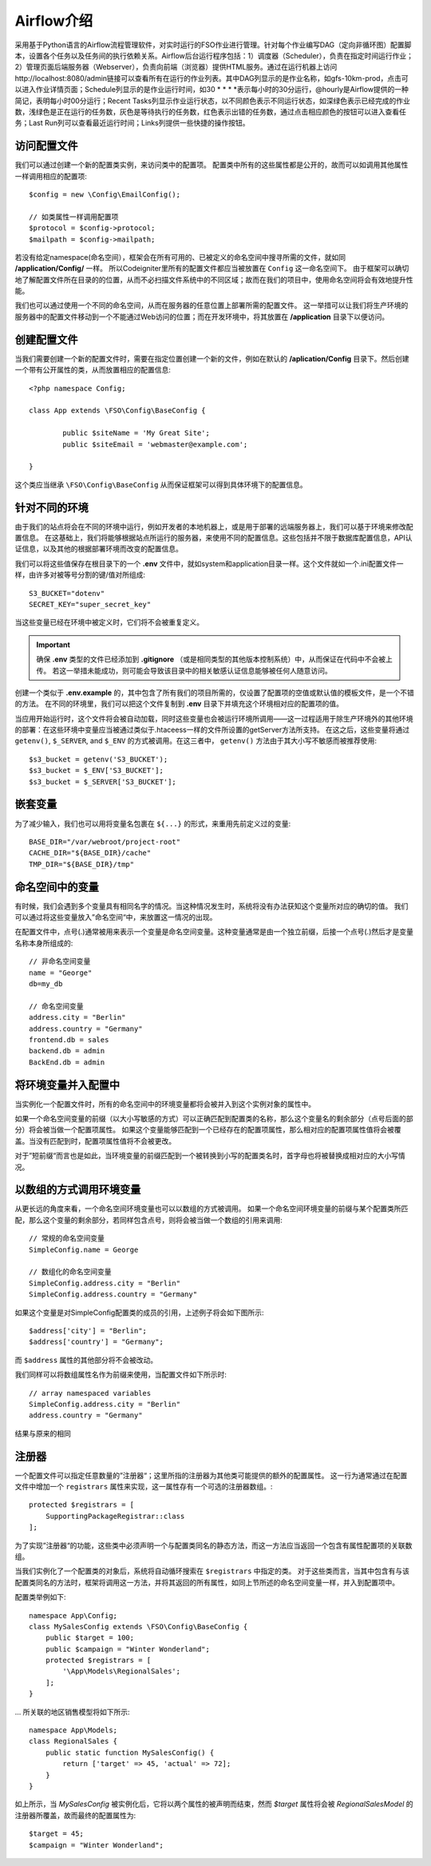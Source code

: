 ################################
Airflow介绍
################################

采用基于Python语言的Airflow流程管理软件，对实时运行的FSO作业进行管理。针对每个作业编写DAG（定向非循环图）配置脚本，设置各个任务以及任务间的执行依赖关系。Airflow后台运行程序包括：1）调度器（Scheduler），负责在指定时间运行作业；2）管理页面后端服务器（Webserver），负责向前端（浏览器）提供HTML服务。通过在运行机器上访问http://localhost:8080/admin链接可以查看所有在运行的作业列表。其中DAG列显示的是作业名称，如gfs-10km-prod，点击可以进入作业详情页面；Schedule列显示的是作业运行时间，如30 * * * *表示每小时的30分运行，@hourly是Airflow提供的一种简记，表明每小时00分运行；Recent Tasks列显示作业运行状态，以不同颜色表示不同运行状态，如深绿色表示已经完成的作业数，浅绿色是正在运行的任务数，灰色是等待执行的任务数，红色表示出错的任务数，通过点击相应颜色的按钮可以进入查看任务；Last Run列可以查看最近运行时间；Links列提供一些快捷的操作按钮。

访问配置文件
======================

我们可以通过创建一个新的配置类实例，来访问类中的配置项。
配置类中所有的这些属性都是公开的，故而可以如调用其他属性一样调用相应的配置项::

	$config = new \Config\EmailConfig();
	
	// 如类属性一样调用配置项
	$protocol = $config->protocol;
	$mailpath = $config->mailpath;


若没有给定namespace(命名空间），框架会在所有可用的、已被定义的命名空间中搜寻所需的文件，就如同 **/application/Config/** 一样。
所以Codeigniter里所有的配置文件都应当被放置在 ``Config`` 这一命名空间下。
由于框架可以确切地了解配置文件所在目录的的位置，从而不必扫描文件系统中的不同区域；故而在我们的项目中，使用命名空间将会有效地提升性能。

我们也可以通过使用一个不同的命名空间，从而在服务器的任意位置上部署所需的配置文件。
这一举措可以让我们将生产环境的服务器中的配置文件移动到一个不能通过Web访问的位置；而在开发环境中，将其放置在 **/application** 目录下以便访问。

创建配置文件
============================


当我们需要创建一个新的配置文件时，需要在指定位置创建一个新的文件，例如在默认的 **/aplication/Config** 目录下。然后创建一个带有公开属性的类，从而放置相应的配置信息::


	<?php namespace Config;
	
	class App extends \FSO\Config\BaseConfig {
	
		public $siteName = 'My Great Site';
		public $siteEmail = 'webmaster@example.com';
		
	}



这个类应当继承 ``\FSO\Config\BaseConfig`` 从而保证框架可以得到具体环境下的配置信息。

针对不同的环境
===============================

由于我们的站点将会在不同的环境中运行，例如开发者的本地机器上，或是用于部署的远端服务器上，我们可以基于环境来修改配置信息。
在这基础上，我们将能够根据站点所运行的服务器，来使用不同的配置信息。这些包括并不限于数据库配置信息，API认证信息，以及其他的根据部署环境而改变的配置信息。

我们可以将这些值保存在根目录下的一个 **.env** 文件中，就如system和application目录一样。这个文件就如一个.ini配置文件一样，由许多对被等号分割的键/值对所组成::

	S3_BUCKET="dotenv"
	SECRET_KEY="super_secret_key"


当这些变量已经在环境中被定义时，它们将不会被重复定义。

.. important:: 确保 **.env** 类型的文件已经添加到 **.gitignore** （或是相同类型的其他版本控制系统）中，从而保证在代码中不会被上传。
    若这一举措未能成功，则可能会导致该目录中的相关敏感认证信息能够被任何人随意访问。

创建一个类似于 **.env.example** 的，其中包含了所有我们的项目所需的，仅设置了配置项的空值或默认值的模板文件，是一个不错的方法。
在不同的环境里，我们可以把这个文件复制到 **.env** 目录下并填充这个环境相对应的配置项的值。

当应用开始运行时，这个文件将会被自动加载，同时这些变量也会被运行环境所调用——这一过程适用于除生产环境外的其他环境的部署：在这些环境中变量应当被通过类似于.htaceess一样的文件所设置的getServer方法所支持。
在这之后，这些变量将通过 ``getenv()``, ``$_SERVER``, and ``$_ENV`` 的方式被调用。在这三者中， ``getenv()`` 方法由于其大小写不敏感而被推荐使用::

	$s3_bucket = getenv('S3_BUCKET');
	$s3_bucket = $_ENV['S3_BUCKET'];
	$s3_bucket = $_SERVER['S3_BUCKET'];

嵌套变量
=================

为了减少输入，我们也可以用将变量名包裹在 ``${...}`` 的形式，来重用先前定义过的变量::

	BASE_DIR="/var/webroot/project-root"
	CACHE_DIR="${BASE_DIR}/cache"
	TMP_DIR="${BASE_DIR}/tmp" 


命名空间中的变量
====================

有时候，我们会遇到多个变量具有相同名字的情况。当这种情况发生时，系统将没有办法获知这个变量所对应的确切的值。
我们可以通过将这些变量放入”命名空间“中，来放置这一情况的出现。

在配置文件中，点号(.)通常被用来表示一个变量是命名空间变量。这种变量通常是由一个独立前缀，后接一个点号(.)然后才是变量名称本身所组成的::



    // 非命名空间变量
    name = "George"
    db=my_db

    // 命名空间变量
    address.city = "Berlin"
    address.country = "Germany"
    frontend.db = sales
    backend.db = admin
    BackEnd.db = admin


将环境变量并入配置中
========================================================
当实例化一个配置文件时，所有的命名空间中的环境变量都将会被并入到这个实例对象的属性中。

如果一个命名空间变量的前缀（以大小写敏感的方式）可以正确匹配到配置类的名称，那么这个变量名的剩余部分（点号后面的部分）将会被当做一个配置项属性。
如果这个变量能够匹配到一个已经存在的配置项属性，那么相对应的配置项属性值将会被覆盖。当没有匹配到时，配置项属性值将不会被更改。

对于”短前缀“而言也是如此，当环境变量的前缀匹配到一个被转换到小写的配置类名时，首字母也将被替换成相对应的大小写情况。


以数组的方式调用环境变量
========================================

从更长远的角度来看，一个命名空间环境变量也可以以数组的方式被调用。
如果一个命名空间环境变量的前缀与某个配置类所匹配，那么这个变量的剩余部分，若同样包含点号，则将会被当做一个数组的引用来调用::

    // 常规的命名空间变量
    SimpleConfig.name = George

    // 数组化的命名空间变量
    SimpleConfig.address.city = "Berlin"
    SimpleConfig.address.country = "Germany"


如果这个变量是对SimpleConfig配置类的成员的引用，上述例子将会如下图所示::

    $address['city'] = "Berlin";
    $address['country'] = "Germany";

而 ``$address`` 属性的其他部分将不会被改动。

我们同样可以将数组属性名作为前缀来使用，当配置文件如下所示时::

    // array namespaced variables
    SimpleConfig.address.city = "Berlin"
    address.country = "Germany"

结果与原来的相同

注册器
==========

一个配置文件可以指定任意数量的”注册器“；这里所指的注册器为其他类可能提供的额外的配置属性。
这一行为通常通过在配置文件中增加一个 ``registrars`` 属性来实现，这一属性存有一个可选的注册器数组。::

    protected $registrars = [
        SupportingPackageRegistrar::class
    ];

为了实现”注册器“的功能，这些类中必须声明一个与配置类同名的静态方法，而这一方法应当返回一个包含有属性配置项的关联数组。

当我们实例化了一个配置类的对象后，系统将自动循环搜索在 ``$registrars`` 中指定的类。
对于这些类而言，当其中包含有与该配置类同名的方法时，框架将调用这一方法，并将其返回的所有属性，如同上节所述的命名空间变量一样，并入到配置项中。

配置类举例如下::

    namespace App\Config;
    class MySalesConfig extends \FSO\Config\BaseConfig {
        public $target = 100;
        public $campaign = "Winter Wonderland";
        protected $registrars = [
            '\App\Models\RegionalSales';
        ];
    }

... 所关联的地区销售模型将如下所示::

    namespace App\Models;
    class RegionalSales {   
        public static function MySalesConfig() {
            return ['target' => 45, 'actual' => 72];
        }
    }

如上所示，当 `MySalesConfig` 被实例化后，它将以两个属性的被声明而结束，然而 `$target` 属性将会被 `RegionalSalesModel` 的注册器所覆盖，故而最终的配置属性为::


    $target = 45;
    $campaign = "Winter Wonderland";

